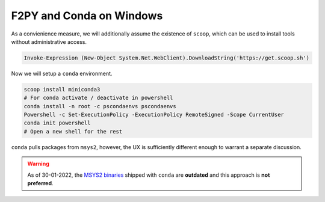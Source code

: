 .. _f2py-win-conda:

=========================
F2PY and Conda on Windows
=========================

As a convienience measure, we will additionally assume the
existence of ``scoop``, which can be used to install tools without
administrative access.

.. code-block:: powershell

  Invoke-Expression (New-Object System.Net.WebClient).DownloadString('https://get.scoop.sh')

Now we will setup a ``conda`` environment.

.. code-block:: powershell

	scoop install miniconda3
	# For conda activate / deactivate in powershell
	conda install -n root -c pscondaenvs pscondaenvs
	Powershell -c Set-ExecutionPolicy -ExecutionPolicy RemoteSigned -Scope CurrentUser
	conda init powershell
	# Open a new shell for the rest

``conda`` pulls packages from ``msys2``, however, the UX is sufficiently different enough to warrant a separate discussion.

.. warning::

	As of 30-01-2022, the `MSYS2 binaries`_ shipped with ``conda`` are **outdated** and this approach is **not preferred**.



.. _MSYS2 binaries: https://github.com/conda-forge/conda-forge.github.io/issues/1044
